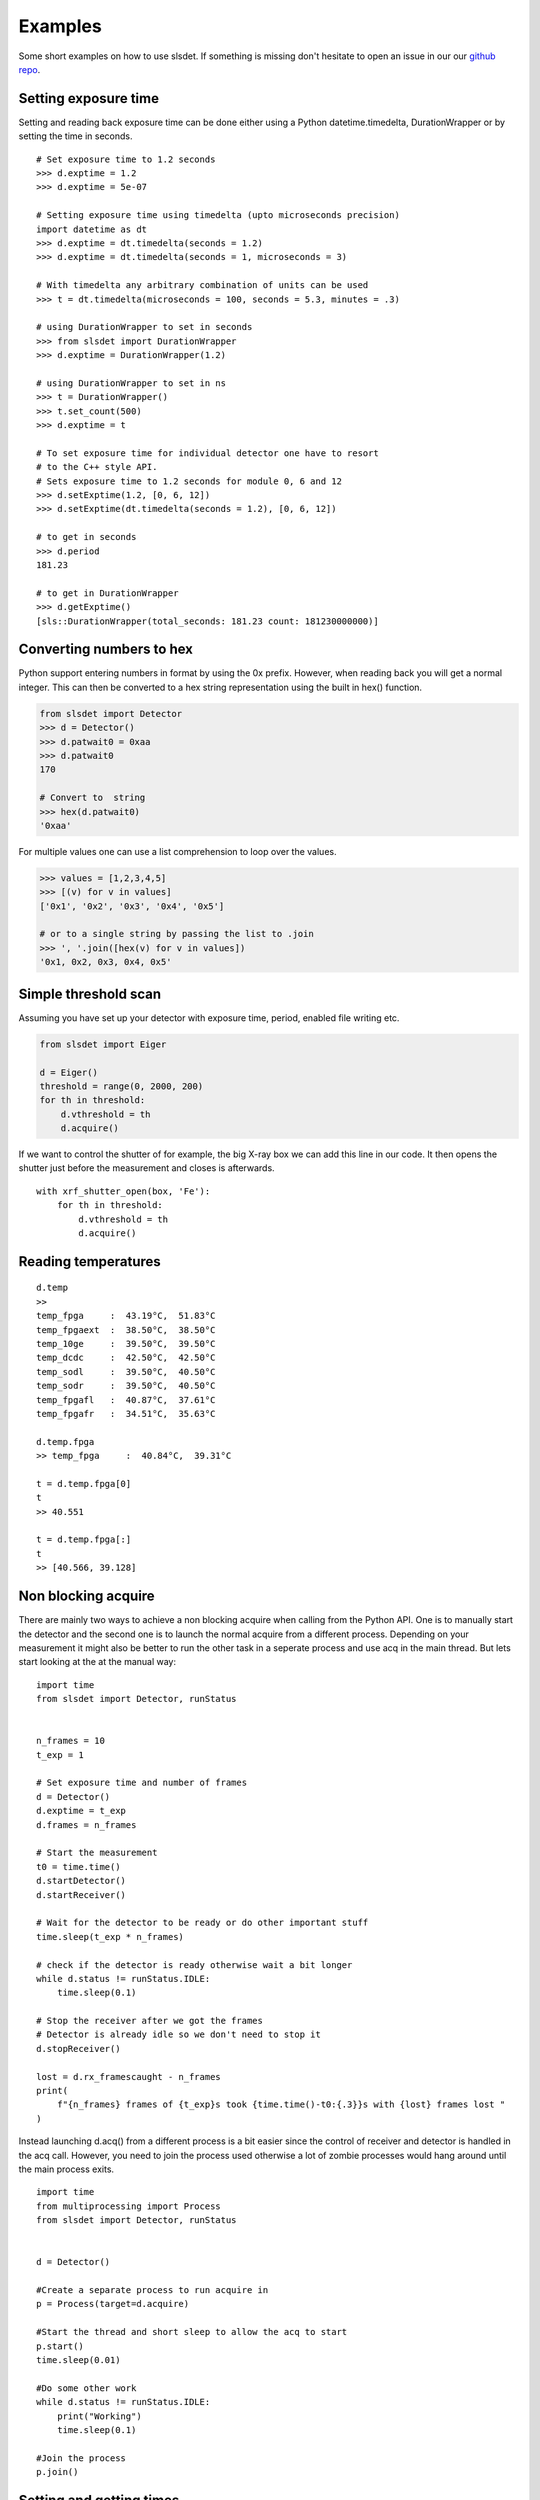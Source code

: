 Examples
================

Some short examples on how to use slsdet. If something is missing don't hesitate to
open an issue in our our  `github repo
<https://github.com/slsdetectorgroup/slsDetectorPackage>`_. 


------------------------------------
Setting exposure time 
------------------------------------

Setting and reading back exposure time can be done either using a Python 
datetime.timedelta, DurationWrapper or by setting the time in seconds. 

::

    # Set exposure time to 1.2 seconds
    >>> d.exptime = 1.2
    >>> d.exptime = 5e-07

    # Setting exposure time using timedelta (upto microseconds precision)
    import datetime as dt
    >>> d.exptime = dt.timedelta(seconds = 1.2)
    >>> d.exptime = dt.timedelta(seconds = 1, microseconds = 3)

    # With timedelta any arbitrary combination of units can be used
    >>> t = dt.timedelta(microseconds = 100, seconds = 5.3, minutes = .3)

    # using DurationWrapper to set in seconds
    >>> from slsdet import DurationWrapper
    >>> d.exptime = DurationWrapper(1.2)
    
    # using DurationWrapper to set in ns
    >>> t = DurationWrapper()
    >>> t.set_count(500)
    >>> d.exptime = t

    # To set exposure time for individual detector one have to resort
    # to the C++ style API.
    # Sets exposure time to 1.2 seconds for module 0, 6 and 12
    >>> d.setExptime(1.2, [0, 6, 12]) 
    >>> d.setExptime(dt.timedelta(seconds = 1.2), [0, 6, 12]) 

    # to get in seconds
    >>> d.period
    181.23

    # to get in DurationWrapper
    >>> d.getExptime()
    [sls::DurationWrapper(total_seconds: 181.23 count: 181230000000)]



------------------------------------
Converting numbers to hex
------------------------------------

Python support entering numbers in  format by using the 0x prefix. However, when reading 
back you will get a normal integer. This can then be converted to a hex string representation
using the built in hex() function. 

.. code-block :: python

    from slsdet import Detector
    >>> d = Detector()
    >>> d.patwait0 = 0xaa
    >>> d.patwait0
    170

    # Convert to  string
    >>> hex(d.patwait0)
    '0xaa'

For multiple values one can use a list comprehension to loop over the values. 

.. code-block :: python

    >>> values = [1,2,3,4,5]
    >>> [(v) for v in values]
    ['0x1', '0x2', '0x3', '0x4', '0x5']

    # or to a single string by passing the list to .join
    >>> ', '.join([hex(v) for v in values])
    '0x1, 0x2, 0x3, 0x4, 0x5'



    

------------------------
Simple threshold scan
------------------------

Assuming you have set up your detector with exposure time, period, enabled
file writing etc.

.. code-block:: python
 
    from slsdet import Eiger

    d = Eiger()
    threshold = range(0, 2000, 200)
    for th in threshold:
        d.vthreshold = th
        d.acquire()
    

If we want to control the shutter of for example, the big X-ray box we can add
this line in our code. It then opens the shutter just before the measurement
and closes is afterwards.
    
::

    with xrf_shutter_open(box, 'Fe'):
        for th in threshold:
            d.vthreshold = th
            d.acquire()
        
        
-----------------------
Reading temperatures
-----------------------       

::

    d.temp
    >>
    temp_fpga     :  43.19°C,  51.83°C
    temp_fpgaext  :  38.50°C,  38.50°C
    temp_10ge     :  39.50°C,  39.50°C
    temp_dcdc     :  42.50°C,  42.50°C
    temp_sodl     :  39.50°C,  40.50°C
    temp_sodr     :  39.50°C,  40.50°C
    temp_fpgafl   :  40.87°C,  37.61°C
    temp_fpgafr   :  34.51°C,  35.63°C
    
    d.temp.fpga
    >> temp_fpga     :  40.84°C,  39.31°C
    
    t = d.temp.fpga[0]
    t
    >> 40.551
    
    t = d.temp.fpga[:]
    t
    >> [40.566, 39.128]


-----------------------
Non blocking acquire
-----------------------

There are mainly two ways to achieve a non blocking acquire when calling from the Python API. One is to manually start
the detector and the second one is to launch the normal acquire from a different process. Depending on your measurement
it might also be better to run the other task in a seperate process and use acq in the main thread.
But lets start looking at the at the manual way:

::

    import time
    from slsdet import Detector, runStatus


    n_frames = 10
    t_exp = 1

    # Set exposure time and number of frames
    d = Detector()
    d.exptime = t_exp
    d.frames = n_frames

    # Start the measurement
    t0 = time.time()
    d.startDetector()
    d.startReceiver()

    # Wait for the detector to be ready or do other important stuff
    time.sleep(t_exp * n_frames)

    # check if the detector is ready otherwise wait a bit longer
    while d.status != runStatus.IDLE:
        time.sleep(0.1)

    # Stop the receiver after we got the frames
    # Detector is already idle so we don't need to stop it
    d.stopReceiver()

    lost = d.rx_framescaught - n_frames
    print(
        f"{n_frames} frames of {t_exp}s took {time.time()-t0:{.3}}s with {lost} frames lost "
    )



Instead launching d.acq() from a different process is a bit easier since the control of receiver and detector
is handled in the acq call. However, you need to join the process used otherwise a lot of zombie processes would
hang around until the main process exits.

::

    import time
    from multiprocessing import Process
    from slsdet import Detector, runStatus


    d = Detector()

    #Create a separate process to run acquire in
    p = Process(target=d.acquire)

    #Start the thread and short sleep to allow the acq to start
    p.start()
    time.sleep(0.01)

    #Do some other work
    while d.status != runStatus.IDLE:
        print("Working")
        time.sleep(0.1)

    #Join the process
    p.join()


------------------------------
Setting and getting times
------------------------------

::

    import datetime as dt
    from slsdet import Detector
    from slsdet.utils import element_if_equal

    d = Detector()

    # The simplest way is to set the exposure time in 
    # seconds by using the exptime property
    # This sets the exposure time for all modules
    d.exptime = 0.5

    # exptime also accepts a python datetime.timedelta (upto microseconds resolution)
    t = dt.timedelta(milliseconds = 2.3)
    d.exptime = t

    # or combination of units
    t = dt.timedelta(minutes = 3, seconds = 1.23)
    d.exptime = t

    # using DurationWrapper to set in seconds
    >>> from slsdet import DurationWrapper
    >>> d.exptime = DurationWrapper(1.2)
    
    # using DurationWrapper to set in ns
    >>> t = DurationWrapper()
    >>> t.set_count(500)
    >>> d.exptime = t

    # exptime however always returns the time in seconds
    >>> d.exptime
    181.23 

    # To get back the exposure time for each module 
    # it's possible to use getExptime, this also returns
    # the values as  DurationWrapper

    >>> d.getExptime()
    [sls::DurationWrapper(total_seconds: 181.23 count: 181230000000)]

    # In case the values are the same it's possible to use the
    # element_if_equal function to reduce the values to a single 
    # value

    >>> t = d.getExptime()
    >>> element_if_equal(t)
    sls::DurationWrapper(total_seconds: 1.2 count: 1200000000)


--------------
Reading dacs
--------------

::

    from slsdet import Detector, Eiger, dacIndex

    #using the specialized class
    e = Eiger()
    >>> e.dacs
    ========== DACS =========
    vsvp      :    0    0
    vtrim     : 2480 2480
    vrpreamp  : 3300 3300
    vrshaper  : 1400 1400
    vsvn      : 4000 4000
    vtgstv    : 2556 2556
    vcmp_ll   : 1000 1000
    vcmp_lr   : 1000 1000
    vcal      :    0    0
    vcmp_rl   : 1000 1000
    rxb_rb    : 1100 1100
    rxb_lb    : 1100 1100
    vcmp_rr   : 1000 1000
    vcp       : 1000 1000
    vcn       : 2000 2000
    vishaper  : 1550 1550
    iodelay   :  650  650

    # or using the general class and the list
    d = Detector()
    for dac in d.daclist:
        r = d.getDAC(dac, False)
        print(f'{dac.name:10s} {r}')
